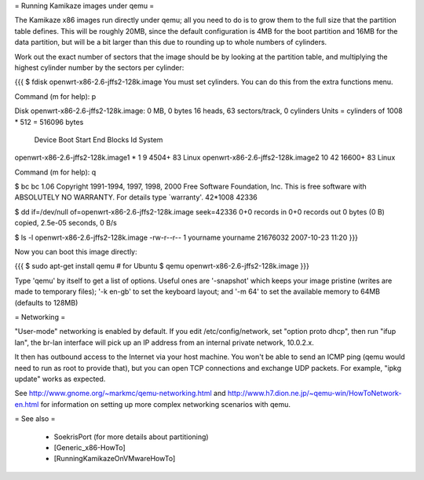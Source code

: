 = Running Kamikaze images under qemu =

The Kamikaze x86 images run directly under qemu; all you need to do is to grow them
to the full size that the partition table defines. This will be roughly
20MB, since the default configuration is 4MB for the boot partition and 16MB
for the data partition, but will be a bit larger than this due to rounding
up to whole numbers of cylinders.

Work out the exact number of sectors that the image should be by looking at
the partition table, and multiplying the highest cylinder number by the
sectors per cylinder:

{{{
$ fdisk openwrt-x86-2.6-jffs2-128k.image
You must set cylinders.
You can do this from the extra functions menu.

Command (m for help): p

Disk openwrt-x86-2.6-jffs2-128k.image: 0 MB, 0 bytes
16 heads, 63 sectors/track, 0 cylinders
Units = cylinders of 1008 * 512 = 516096 bytes

                           Device Boot      Start         End      Blocks   Id System
openwrt-x86-2.6-jffs2-128k.image1   *           1           9        4504+  83 Linux
openwrt-x86-2.6-jffs2-128k.image2              10          42       16600+  83 Linux

Command (m for help): q

$ bc
bc 1.06
Copyright 1991-1994, 1997, 1998, 2000 Free Software Foundation, Inc.
This is free software with ABSOLUTELY NO WARRANTY.
For details type `warranty'.
42*1008
42336

$ dd if=/dev/null of=openwrt-x86-2.6-jffs2-128k.image seek=42336
0+0 records in
0+0 records out
0 bytes (0 B) copied, 2.5e-05 seconds, 0 B/s

$ ls -l openwrt-x86-2.6-jffs2-128k.image
-rw-r--r-- 1 yourname yourname 21676032 2007-10-23 11:20
}}}

Now you can boot this image directly:

{{{
$ sudo apt-get install qemu    # for Ubuntu
$ qemu openwrt-x86-2.6-jffs2-128k.image
}}}

Type 'qemu' by itself to get a list of options. Useful ones are '-snapshot'
which keeps your image pristine (writes are made to temporary files); '-k
en-gb' to set the keyboard layout; and '-m 64' to set the available memory
to 64MB (defaults to 128MB)

= Networking =

"User-mode" networking is enabled by default. If you edit
/etc/config/network, set "option proto dhcp", then run "ifup lan", the
br-lan interface will pick up an IP address from an internal private
network, 10.0.2.x.

It then has outbound access to the Internet via your host machine. You won't
be able to send an ICMP ping (qemu would need to run as root to provide
that), but you can open TCP connections and exchange UDP packets. For
example, "ipkg update" works as expected.

See http://www.gnome.org/~markmc/qemu-networking.html and
http://www.h7.dion.ne.jp/~qemu-win/HowToNetwork-en.html for information on
setting up more complex networking scenarios with qemu.

= See also =

 * SoekrisPort (for more details about partitioning)
 * [Generic_x86-HowTo]
 * [RunningKamikazeOnVMwareHowTo]
